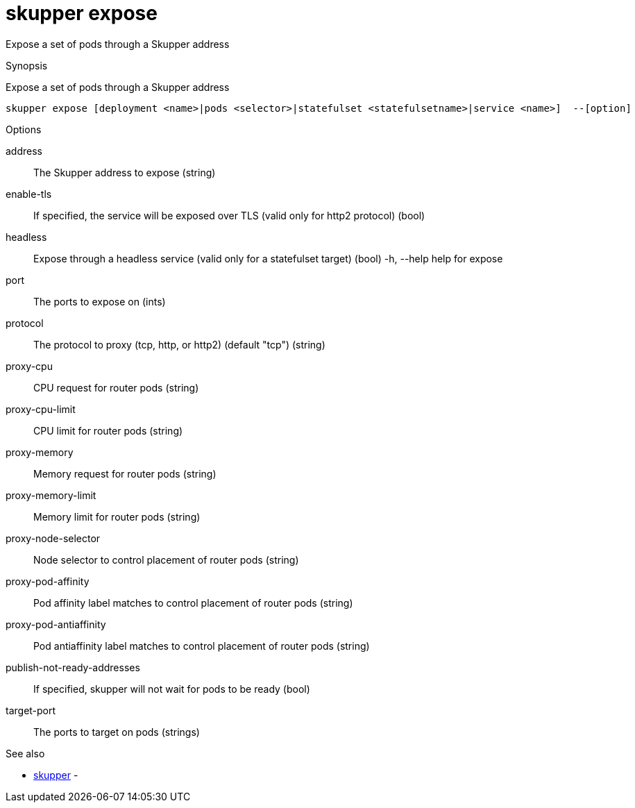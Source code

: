 = skupper expose

Expose a set of pods through a Skupper address

.Synopsis

Expose a set of pods through a Skupper address


 skupper expose [deployment <name>|pods <selector>|statefulset <statefulsetname>|service <name>]  --[option]



.Options


address:: 
The Skupper address to expose
 (string)
enable-tls:: 
If specified, the service will be exposed over TLS (valid only for http2 protocol)
 (bool)
headless:: 
Expose through a headless service (valid only for a statefulset target)
 (bool)
  -h, --help                            help for expose
port:: 
The ports to expose on
 (ints)
protocol:: 
The protocol to proxy (tcp, http, or http2) (default "tcp")
 (string)
proxy-cpu:: 
CPU request for router pods
 (string)
proxy-cpu-limit:: 
CPU limit for router pods
 (string)
proxy-memory:: 
Memory request for router pods
 (string)
proxy-memory-limit:: 
Memory limit for router pods
 (string)
proxy-node-selector:: 
Node selector to control placement of router pods
 (string)
proxy-pod-affinity:: 
Pod affinity label matches to control placement of router pods
 (string)
proxy-pod-antiaffinity:: 
Pod antiaffinity label matches to control placement of router pods
 (string)
publish-not-ready-addresses:: 
If specified, skupper will not wait for pods to be ready
 (bool)
target-port:: 
The ports to target on pods
 (strings)


.Options inherited from parent commands


// 
// 
// 


.See also

* xref:skupper.adoc[skupper]	 -


// = Auto generated by spf13/cobra on 18-Oct-2022
